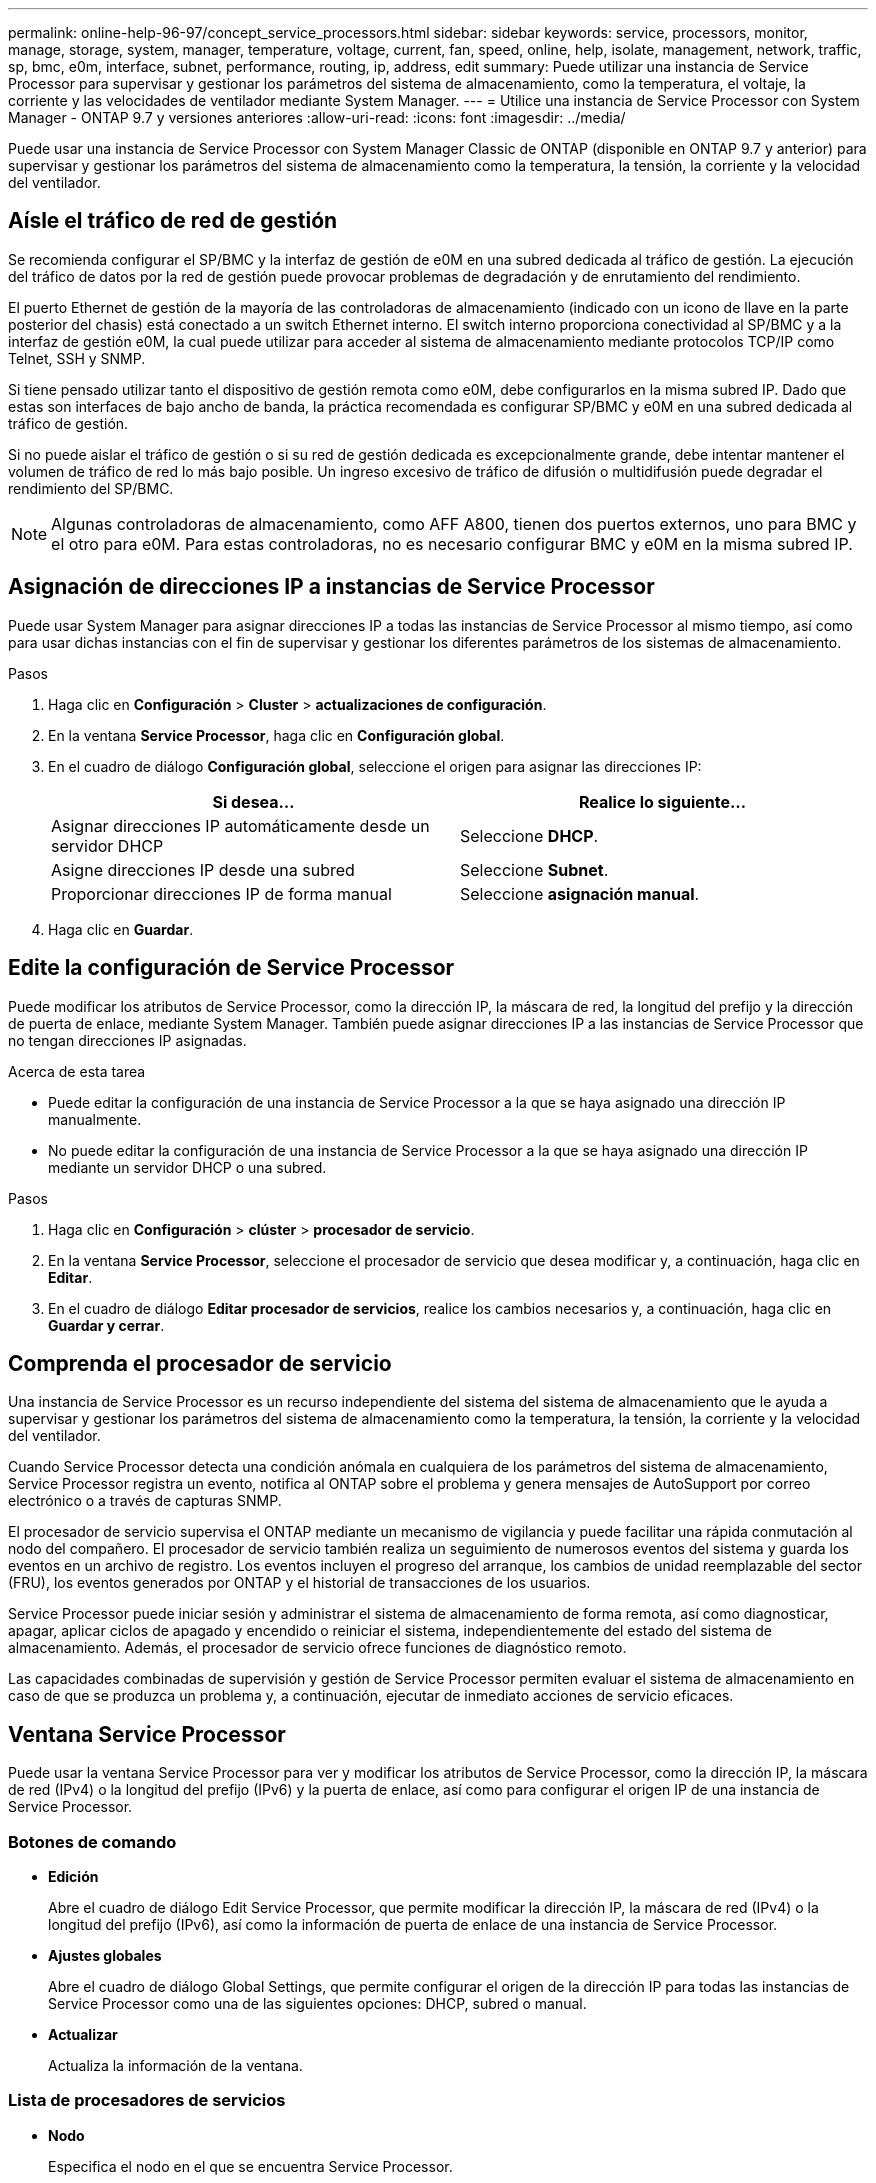---
permalink: online-help-96-97/concept_service_processors.html 
sidebar: sidebar 
keywords: service, processors, monitor, manage, storage, system, manager, temperature, voltage, current, fan, speed, online, help, isolate, management, network, traffic, sp, bmc, e0m, interface, subnet, performance, routing, ip, address, edit 
summary: Puede utilizar una instancia de Service Processor para supervisar y gestionar los parámetros del sistema de almacenamiento, como la temperatura, el voltaje, la corriente y las velocidades de ventilador mediante System Manager. 
---
= Utilice una instancia de Service Processor con System Manager - ONTAP 9.7 y versiones anteriores
:allow-uri-read: 
:icons: font
:imagesdir: ../media/


[role="lead"]
Puede usar una instancia de Service Processor con System Manager Classic de ONTAP (disponible en ONTAP 9.7 y anterior) para supervisar y gestionar los parámetros del sistema de almacenamiento como la temperatura, la tensión, la corriente y la velocidad del ventilador.



== Aísle el tráfico de red de gestión

Se recomienda configurar el SP/BMC y la interfaz de gestión de e0M en una subred dedicada al tráfico de gestión. La ejecución del tráfico de datos por la red de gestión puede provocar problemas de degradación y de enrutamiento del rendimiento.

El puerto Ethernet de gestión de la mayoría de las controladoras de almacenamiento (indicado con un icono de llave en la parte posterior del chasis) está conectado a un switch Ethernet interno. El switch interno proporciona conectividad al SP/BMC y a la interfaz de gestión e0M, la cual puede utilizar para acceder al sistema de almacenamiento mediante protocolos TCP/IP como Telnet, SSH y SNMP.

Si tiene pensado utilizar tanto el dispositivo de gestión remota como e0M, debe configurarlos en la misma subred IP. Dado que estas son interfaces de bajo ancho de banda, la práctica recomendada es configurar SP/BMC y e0M en una subred dedicada al tráfico de gestión.

Si no puede aislar el tráfico de gestión o si su red de gestión dedicada es excepcionalmente grande, debe intentar mantener el volumen de tráfico de red lo más bajo posible. Un ingreso excesivo de tráfico de difusión o multidifusión puede degradar el rendimiento del SP/BMC.

[NOTE]
====
Algunas controladoras de almacenamiento, como AFF A800, tienen dos puertos externos, uno para BMC y el otro para e0M. Para estas controladoras, no es necesario configurar BMC y e0M en la misma subred IP.

====


== Asignación de direcciones IP a instancias de Service Processor

Puede usar System Manager para asignar direcciones IP a todas las instancias de Service Processor al mismo tiempo, así como para usar dichas instancias con el fin de supervisar y gestionar los diferentes parámetros de los sistemas de almacenamiento.

.Pasos
. Haga clic en *Configuración* > *Cluster* > *actualizaciones de configuración*.
. En la ventana *Service Processor*, haga clic en *Configuración global*.
. En el cuadro de diálogo *Configuración global*, seleccione el origen para asignar las direcciones IP:
+
|===
| Si desea... | Realice lo siguiente... 


 a| 
Asignar direcciones IP automáticamente desde un servidor DHCP
 a| 
Seleccione *DHCP*.



 a| 
Asigne direcciones IP desde una subred
 a| 
Seleccione *Subnet*.



 a| 
Proporcionar direcciones IP de forma manual
 a| 
Seleccione *asignación manual*.

|===
. Haga clic en *Guardar*.




== Edite la configuración de Service Processor

Puede modificar los atributos de Service Processor, como la dirección IP, la máscara de red, la longitud del prefijo y la dirección de puerta de enlace, mediante System Manager. También puede asignar direcciones IP a las instancias de Service Processor que no tengan direcciones IP asignadas.

.Acerca de esta tarea
* Puede editar la configuración de una instancia de Service Processor a la que se haya asignado una dirección IP manualmente.
* No puede editar la configuración de una instancia de Service Processor a la que se haya asignado una dirección IP mediante un servidor DHCP o una subred.


.Pasos
. Haga clic en *Configuración* > *clúster* > *procesador de servicio*.
. En la ventana *Service Processor*, seleccione el procesador de servicio que desea modificar y, a continuación, haga clic en *Editar*.
. En el cuadro de diálogo *Editar procesador de servicios*, realice los cambios necesarios y, a continuación, haga clic en *Guardar y cerrar*.




== Comprenda el procesador de servicio

Una instancia de Service Processor es un recurso independiente del sistema del sistema de almacenamiento que le ayuda a supervisar y gestionar los parámetros del sistema de almacenamiento como la temperatura, la tensión, la corriente y la velocidad del ventilador.

Cuando Service Processor detecta una condición anómala en cualquiera de los parámetros del sistema de almacenamiento, Service Processor registra un evento, notifica al ONTAP sobre el problema y genera mensajes de AutoSupport por correo electrónico o a través de capturas SNMP.

El procesador de servicio supervisa el ONTAP mediante un mecanismo de vigilancia y puede facilitar una rápida conmutación al nodo del compañero. El procesador de servicio también realiza un seguimiento de numerosos eventos del sistema y guarda los eventos en un archivo de registro. Los eventos incluyen el progreso del arranque, los cambios de unidad reemplazable del sector (FRU), los eventos generados por ONTAP y el historial de transacciones de los usuarios.

Service Processor puede iniciar sesión y administrar el sistema de almacenamiento de forma remota, así como diagnosticar, apagar, aplicar ciclos de apagado y encendido o reiniciar el sistema, independientemente del estado del sistema de almacenamiento. Además, el procesador de servicio ofrece funciones de diagnóstico remoto.

Las capacidades combinadas de supervisión y gestión de Service Processor permiten evaluar el sistema de almacenamiento en caso de que se produzca un problema y, a continuación, ejecutar de inmediato acciones de servicio eficaces.



== Ventana Service Processor

Puede usar la ventana Service Processor para ver y modificar los atributos de Service Processor, como la dirección IP, la máscara de red (IPv4) o la longitud del prefijo (IPv6) y la puerta de enlace, así como para configurar el origen IP de una instancia de Service Processor.



=== Botones de comando

* *Edición*
+
Abre el cuadro de diálogo Edit Service Processor, que permite modificar la dirección IP, la máscara de red (IPv4) o la longitud del prefijo (IPv6), así como la información de puerta de enlace de una instancia de Service Processor.

* *Ajustes globales*
+
Abre el cuadro de diálogo Global Settings, que permite configurar el origen de la dirección IP para todas las instancias de Service Processor como una de las siguientes opciones: DHCP, subred o manual.

* *Actualizar*
+
Actualiza la información de la ventana.





=== Lista de procesadores de servicios

* *Nodo*
+
Especifica el nodo en el que se encuentra Service Processor.

* *Dirección IP*
+
Especifica las direcciones IP de Service Processor.

* *Estado*
+
Especifica el estado de Service Processor, que puede estar en línea, sin conexión, demonio sin conexión, nodo sin conexión, degradado, reiniciado o desconocido.

* *Dirección MAC*
+
Especifica la dirección MAC de Service Processor.





=== El área Detalles

El área debajo de la lista de Service Processor muestra información detallada sobre Service Processor, incluidos los detalles de la red, como la dirección IP, la máscara de red (IPv4) o la longitud del prefijo (IPv6), la puerta de enlace, el origen IP, Y la dirección MAC, así como detalles generales, como la versión del firmware y si está habilitada la actualización automática del firmware.

*Información relacionada*

xref:task_setting_up_network_when_ip_address_range_is_disabled.adoc[Configuración de una red cuando se deshabilita un rango de direcciones IP]
